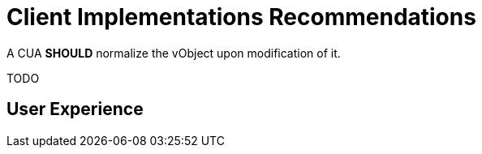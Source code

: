 =  Client Implementations Recommendations

A CUA **SHOULD** normalize the vObject upon modification of it.

TODO

==  User Experience

